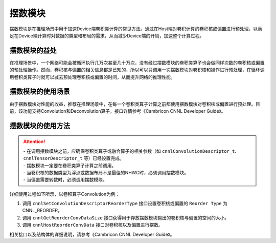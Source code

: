 .. _摆数模块:

摆数模块
=================

摆数模块是在推理场景中用于加速Device端卷积类计算的常见方法。通过在Host端对卷积计算的卷积核或偏置进行预处理，以满足在Device端计算时对数据的类型和布局的需求，从而减少Device端的开销，加速整个计算过程。

摆数模块的益处
-----------------------

在推理场景中，一个网络可能会被循环执行几万次甚至几十万次，没有经过摆数模块的卷积类算子也会做同样次数的卷积核或偏置的预处理操作。然而，卷积核与偏置的相关信息都是已知的，所以可以只调用一次摆数模块对卷积核和操作进行预处理，在循环调用卷积类算子时就可以减去预处理卷积核或偏置的时间，从而提升网络的推理性能。

摆数模块的使用场景
-----------------------

由于摆数模块对性能的收益，推荐在推理场景中，在每一个卷积类算子计算之前都使用摆数模块对卷积核或偏置进行预处理。目前，该功能支持Convolution和Deconvolution算子，接口详情参考《Cambricon CNNL Developer Guide》。


摆数模块的使用方法
---------------------

.. attention::
   | - 在调用摆数模块之前，应确保卷积类算子或融合算子的相关参数（如 ``cnnlConvolutionDescriptor_t``、``cnnlTensorDescriptor_t`` 等）已经设置完成。
   | - 摆数模块一定要在卷积类算子计算之前调用。
   | - 当卷积核的数据类型为浮点或数据布局不是最佳的NHWC时，必须调用摆数模块。
   | - 当偏置需要转数时，必须调用摆数模块。

详细使用过程如下所示，以卷积算子Convolution为例：

1. 调用 ``cnnlSetConvolutionDescriptorReorderType`` 接口设置卷积核或偏置的 ``Reorder Type`` 为CNNL_REORDER。
2. 调用 ``cnnlGetReorderConvDataSize`` 接口获得用于存放摆数模块输出的卷积核与偏置的空间的大小。
3. 调用 ``cnnlHostReorderConvData`` 接口对卷积核以及偏置进行摆数。

相关接口以及结构体的详细说明，请参考《Cambricon CNNL Developer Guide》。

